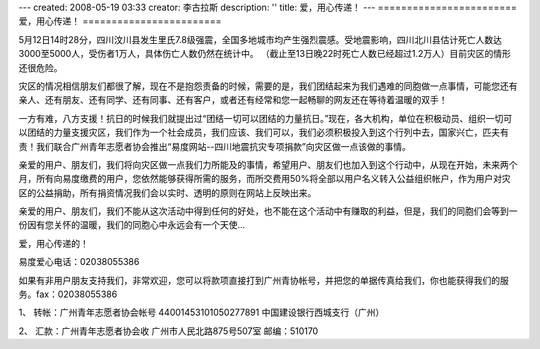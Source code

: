 ---
created: 2008-05-19 03:33
creator: 李古拉斯
description: ''
title: 爱，用心传递！
---
========================
爱，用心传递！
========================

.. image:: img/minzhou_earthquake.jpg

5月12日14时28分，四川汶川县发生里氏7.8级强震，全国多地城市均产生强烈震感。受地震影响，四川北川县估计死亡人数达 3000至5000人，受伤者1万人，具体伤亡人数仍然在统计中。 （截止至13日晚22时死亡人数已经超过1.2万人）目前灾区的情形还很危险。

灾区的情况相信朋友们都很了解，现在不是抱怨责备的时候，需要的是，我们团结起来为我们遇难的同胞做一点事情，可能您还有亲人、还有朋友、还有同学、还有同事、还有客户，或者还有经常和您一起畅聊的网友还在等待着温暖的双手！

一方有难，八方支援！抗日的时候我们就提出过“团结一切可以团结的力量抗日。”现在，各大机构，单位在积极动员、组织一切可以团结的力量支援灾区，我们作为一个社会成员，我们应该、我们可以，我们必须积极投入到这个行列中去，国家兴亡，匹夫有责！我们联合广州青年志愿者协会推出“易度网站--四川地震抗灾专项捐款”向灾区做一点该做的事情。

亲爱的用户、朋友们，我们将向灾区做一点我们力所能及的事情，希望用户、朋友们也加入到这个行动中，从现在开始，未来两个月，所有向易度缴费的用户，您依然能够获得所需的服务，而所交费用50%将全部以用户名义转入公益组织帐户，作为用户对灾区的公益捐助，所有捐资情况我们会以实时、透明的原则在网站上反映出来。

亲爱的用户、朋友们，我们不能从这次活动中得到任何的好处，也不能在这个活动中有赚取的利益，但是，我们的同胞们会等到一份因有您关怀的温暖，我们的同胞心中永远会有一个天使...

爱，用心传递的！

易度爱心电话：02038055386

如果有非用户朋友支持我们，非常欢迎，您可以将款项直接打到广州青协帐号，并把您的单据传真给我们，你也能获得我们的服务。fax：02038055386

1、 转帐：广州青年志愿者协会帐号 44001453101050277891 中国建设银行西城支行（广州）

2、 汇款：广州青年志愿者协会收   广州市人民北路875号507室  邮编：510170
